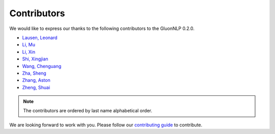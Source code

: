 Contributors
===============================

We would like to express our thanks to the following contributors to the GluonNLP 0.2.0.

-  `Lausen, Leonard <https://github.com/leezu>`__
-  `Li, Mu <https://github.com/mli>`__
-  `Li, Xin <https://github.com/lixin4ever>`__
-  `Shi, Xingjian <https://github.com/sxjscience>`__
-  `Wang, Chenguang <https://github.com/cgraywang>`__
-  `Zha, Sheng <https://github.com/szha>`__
-  `Zhang, Aston <https://github.com/astonzhang>`__
-  `Zheng, Shuai <https://github.com/szhengac>`__

.. note::

   The contributors are ordered by last name alphabetical order.

We are looking forward to work with you. Please follow our `contributing guide
<http://gluon-nlp.mxnet.io/master/how_to/contribute.html>`__ to contribute.